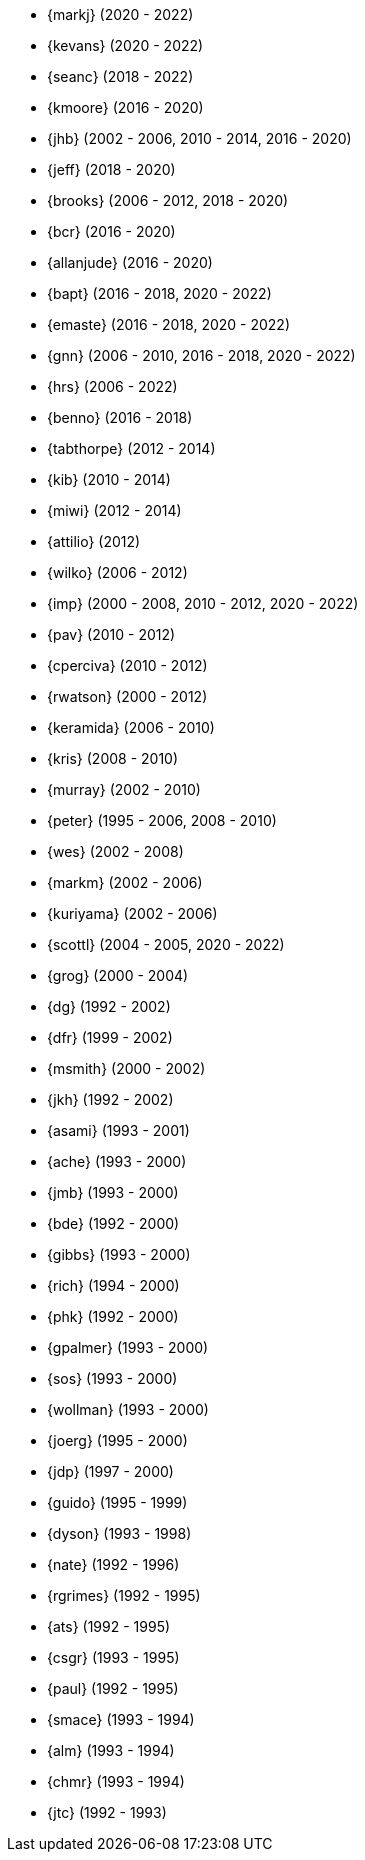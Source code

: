
* {markj} (2020 - 2022)
* {kevans} (2020 - 2022)
* {seanc} (2018 - 2022)
* {kmoore} (2016 - 2020)
* {jhb} (2002 - 2006, 2010 - 2014, 2016 - 2020)
* {jeff} (2018 - 2020)
* {brooks} (2006 - 2012, 2018 - 2020)
* {bcr} (2016 - 2020)
* {allanjude} (2016 - 2020)
* {bapt} (2016 - 2018, 2020 - 2022)
* {emaste} (2016 - 2018, 2020 - 2022)
* {gnn} (2006 - 2010, 2016 - 2018, 2020 - 2022)
* {hrs} (2006 - 2022)
* {benno} (2016 - 2018)
* {tabthorpe} (2012 - 2014)
* {kib} (2010 - 2014)
* {miwi} (2012 - 2014)
* {attilio} (2012)
* {wilko} (2006 - 2012)
* {imp} (2000 - 2008, 2010 - 2012, 2020 - 2022)
* {pav} (2010 - 2012)
* {cperciva} (2010 - 2012)
* {rwatson} (2000 - 2012)
* {keramida} (2006 - 2010)
* {kris} (2008 - 2010)
* {murray} (2002 - 2010)
* {peter} (1995 - 2006, 2008 - 2010)
* {wes} (2002 - 2008)
* {markm} (2002 - 2006)
* {kuriyama} (2002 - 2006)
* {scottl} (2004 - 2005, 2020 - 2022)
* {grog} (2000 - 2004)
* {dg} (1992 - 2002)
* {dfr} (1999 - 2002)
* {msmith} (2000 - 2002)
* {jkh} (1992 - 2002)
* {asami} (1993 - 2001)
* {ache} (1993 - 2000)
* {jmb} (1993 - 2000)
* {bde} (1992 - 2000)
* {gibbs} (1993 - 2000)
* {rich} (1994 - 2000)
* {phk} (1992 - 2000)
* {gpalmer} (1993 - 2000)
* {sos} (1993 - 2000)
* {wollman} (1993 - 2000)
* {joerg} (1995 - 2000)
* {jdp} (1997 - 2000)
* {guido} (1995 - 1999)
* {dyson} (1993 - 1998)
* {nate} (1992 - 1996)
* {rgrimes} (1992 - 1995)
* {ats} (1992 - 1995)
* {csgr} (1993 - 1995)
* {paul} (1992 - 1995)
* {smace} (1993 - 1994)
* {alm} (1993 - 1994)
* {chmr} (1993 - 1994)
* {jtc} (1992 - 1993)
